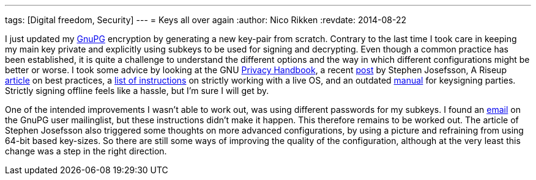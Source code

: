 ---
tags: [Digital freedom, Security]
---
= Keys all over again
:author:   Nico Rikken
:revdate:  2014-08-22

I just updated my link:https://en.wikipedia.org/wiki/GNU_Privacy_Guard[GnuPG] encryption by generating a new key-pair from scratch. Contrary to the last time I took care in keeping my main key private and explicitly using subkeys to be used for signing and decrypting. Even though a common practice has been established, it is quite a challenge to understand the different options and the way in which different configurations might be better or worse. I took some advice by looking at the GNU link:https://www.gnupg.org/gph/en/manual.html[Privacy Handbook], a recent link:http://blog.josefsson.org/2014/06/23/offline-gnupg-master-key-and-subkeys-on-yubikey-neo-smartcard/[post] by Stephen Josefsson, A Riseup link:https://help.riseup.net/en/security/message-security/openpgp/best-practices[article] on best practices, a link:https://gist.github.com/chrisroos/1205934[list of instructions] on strictly working with a live OS, and an outdated link:http://www.cryptnet.net/fdp/crypto/keysigning_party/en/keysigning_party.html[manual] for keysigning parties. Strictly signing offline feels like a hassle, but I’m sure I will get by.

One of the intended improvements I wasn’t able to work out, was using different passwords for my subkeys. I found an link:http://gnupg.10057.n7.nabble.com/Different-passwords-for-subkeys-td37210.html[email] on the GnuPG user mailinglist, but these instructions didn’t make it happen. This therefore remains to be worked out. The article of Stephen Josefsson also triggered some thoughts on more advanced configurations, by using a picture and refraining from using 64-bit based key-sizes. So there are still some ways of improving the quality of the configuration, although at the very least this change was a step in the right direction.
